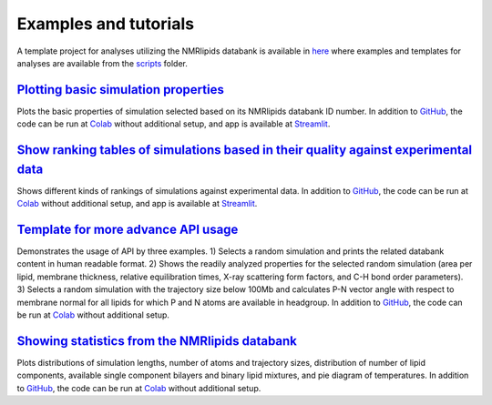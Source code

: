 Examples and tutorials
======================

A template project for analyses utilizing the NMRlipids databank is available in `here <https://github.com/NMRLipids/databank-template/tree/main>`_ where examples and templates for analyses are available from the `scripts <https://github.com/NMRLipids/databank-template/tree/main/scripts>`_ folder.

`Plotting basic simulation properties <https://github.com/NMRLipids/databank-template/blob/main/scripts/plotSimulation.ipynb>`_
----------------------------------
Plots the basic properties of simulation selected based on its NMRlipids databank ID number. In addition to `GitHub <https://github.com/NMRLipids/databank-template/blob/main/scripts/plotSimulation.ipynb>`_, the code can be run at `Colab <https://colab.research.google.com/github/NMRLipids/databank-template/blob/main/scripts/plotSimulation.ipynb>`_ without additional setup, and app is available at `Streamlit <https://lolicato-nmrlipids-gui-app-qa2ffe.streamlit.app/>`_.

`Show ranking tables of simulations based in their quality against experimental data <https://github.com/NMRLipids/databank-template/blob/main/scripts/plotQuality.ipynb>`_
---------------
Shows different kinds of rankings of simulations against experimental data. In addition to `GitHub <https://github.com/NMRLipids/databank-template/blob/main/scripts/plotQuality.ipynb>`_, the code can be run at `Colab <https://colab.research.google.com/github/NMRLipids/databank-template/blob/main/scripts/plotQuality.ipynb>`_ without additional setup, and app is available at `Streamlit <https://lolicato-nmrlipids-gui-app-qa2ffe.streamlit.app/>`_.

`Template for more advance API usage <https://github.com/NMRLipids/databank-template/blob/main/scripts/template.ipynb>`_
------------------
Demonstrates the usage of API by three examples. 1) Selects a random simulation and prints the related databank content in human readable format. 2) Shows the readily analyzed properties for the selected random simulation (area per lipid, membrane thickness, relative equilibration times, X-ray scattering form factors, and C-H bond order parameters). 3) Selects a random simulation with the trajectory size below 100Mb and calculates P-N vector angle with respect to membrane normal for all lipids for which P and N atoms are available in headgroup. In addition to `GitHub <https://github.com/NMRLipids/databank-template/blob/main/scripts/template.ipynb>`_, the code can be run at `Colab <https://colab.research.google.com/github/NMRLipids/databank-template/blob/main/scripts/template.ipynb>`_ without additional setup.

`Showing statistics from the NMRlipids databank <https://github.com/NMRLipids/Databank/blob/main/Scripts/AnalyzeDatabank/stats.ipynb>`_
------------------
Plots distributions of simulation lengths, number of atoms and trajectory sizes, distribution of number of lipid components, available single component bilayers and binary lipid mixtures, and pie diagram of temperatures. In addition to `GitHub <https://github.com/NMRLipids/Databank/blob/main/Scripts/AnalyzeDatabank/stats.ipynb>`_, the code can be run at `Colab <https://colab.research.google.com/github/NMRLipids/Databank/blob/main/Scripts/AnalyzeDatabank/stats.ipynb>`_ without additional setup.
